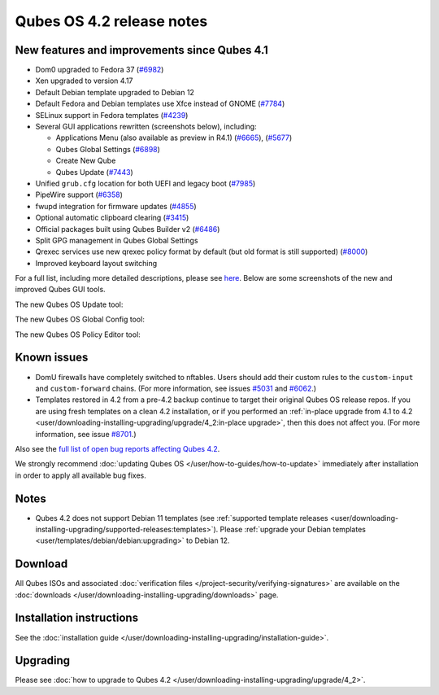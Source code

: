 ==========================
Qubes OS 4.2 release notes
==========================


New features and improvements since Qubes 4.1
---------------------------------------------


- Dom0 upgraded to Fedora 37
  (`#6982 <https://github.com/QubesOS/qubes-issues/issues/6982>`__)

- Xen upgraded to version 4.17

- Default Debian template upgraded to Debian 12

- Default Fedora and Debian templates use Xfce instead of GNOME
  (`#7784 <https://github.com/QubesOS/qubes-issues/issues/7784>`__)

- SELinux support in Fedora templates
  (`#4239 <https://github.com/QubesOS/qubes-issues/issues/4239>`__)

- Several GUI applications rewritten (screenshots below), including:

  - Applications Menu (also available as preview in R4.1)
    (`#6665 <https://github.com/QubesOS/qubes-issues/issues/6665>`__),
    (`#5677 <https://github.com/QubesOS/qubes-issues/issues/5677>`__)

  - Qubes Global Settings
    (`#6898 <https://github.com/QubesOS/qubes-issues/issues/6898>`__)

  - Create New Qube

  - Qubes Update
    (`#7443 <https://github.com/QubesOS/qubes-issues/issues/7443>`__)



- Unified ``grub.cfg`` location for both UEFI and legacy boot
  (`#7985 <https://github.com/QubesOS/qubes-issues/issues/7985>`__)

- PipeWire support
  (`#6358 <https://github.com/QubesOS/qubes-issues/issues/6358>`__)

- fwupd integration for firmware updates
  (`#4855 <https://github.com/QubesOS/qubes-issues/issues/4855>`__)

- Optional automatic clipboard clearing
  (`#3415 <https://github.com/QubesOS/qubes-issues/issues/3415>`__)

- Official packages built using Qubes Builder v2
  (`#6486 <https://github.com/QubesOS/qubes-issues/issues/6486>`__)

- Split GPG management in Qubes Global Settings

- Qrexec services use new qrexec policy format by default (but old
  format is still supported)
  (`#8000 <https://github.com/QubesOS/qubes-issues/issues/8000>`__)

- Improved keyboard layout switching



For a full list, including more detailed descriptions, please see
`here <https://github.com/QubesOS/qubes-issues/issues?q=is%3Aissue+sort%3Aupdated-desc+milestone%3A%22Release+4.2%22+label%3A%22release+notes%22+is%3Aclosed>`__.
Below are some screenshots of the new and improved Qubes GUI tools.

The new Qubes OS Update tool:

|Screenshot of the Qubes OS Update tool|

The new Qubes OS Global Config tool:

|Screenshot of the Qubes OS Global Config tool| |image1|

The new Qubes OS Policy Editor tool:

|Screenshot of the Qubes OS Policy Editor tool|

Known issues
------------


- DomU firewalls have completely switched to nftables. Users should add
  their custom rules to the ``custom-input`` and ``custom-forward``
  chains. (For more information, see issues
  `#5031 <https://github.com/QubesOS/qubes-issues/issues/5031>`__ and
  `#6062 <https://github.com/QubesOS/qubes-issues/issues/6062>`__.)

- Templates restored in 4.2 from a pre-4.2 backup continue to target
  their original Qubes OS release repos. If you are using fresh
  templates on a clean 4.2 installation, or if you performed an
  :ref:`in-place upgrade from 4.1 to 4.2 <user/downloading-installing-upgrading/upgrade/4_2:in-place upgrade>`, then this does not
  affect you. (For more information, see issue
  `#8701 <https://github.com/QubesOS/qubes-issues/issues/8701>`__.)



Also see the `full list of open bug reports affecting Qubes 4.2 <https://github.com/QubesOS/qubes-issues/issues?q=is%3Aissue+label%3Aaffects-4.2+label%3A%22T%3A+bug%22+is%3Aopen>`__.

We strongly recommend :doc:`updating Qubes OS </user/how-to-guides/how-to-update>`
immediately after installation in order to apply all available bug
fixes.

Notes
-----


- Qubes 4.2 does not support Debian 11 templates (see :ref:`supported template releases <user/downloading-installing-upgrading/supported-releases:templates>`). Please
  :ref:`upgrade your Debian templates <user/templates/debian/debian:upgrading>`
  to Debian 12.



Download
--------


All Qubes ISOs and associated :doc:`verification files </project-security/verifying-signatures>` are available on the
:doc:`downloads </user/downloading-installing-upgrading/downloads>` page.

Installation instructions
-------------------------


See the :doc:`installation guide </user/downloading-installing-upgrading/installation-guide>`.

Upgrading
---------


Please see :doc:`how to upgrade to Qubes 4.2 </user/downloading-installing-upgrading/upgrade/4_2>`.

.. |Screenshot of the Qubes OS Update tool| image:: /attachment/site/4-2_update.png
   

.. |Screenshot of the Qubes OS Global Config tool| image:: /attachment/site/4-2_global-config_1.png
   

.. |image1| image:: /attachment/site/4-2_global-config_2.png
   

.. |Screenshot of the Qubes OS Policy Editor tool| image:: /attachment/site/4-2_policy-editor.png
   
